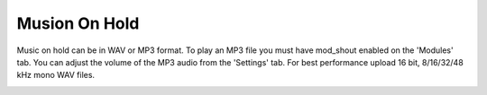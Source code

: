 ################
Musion On Hold
################



Music on hold can be in WAV or MP3 format. To play an MP3 file you must have mod_shout enabled on the 'Modules' tab. You can adjust the volume of the MP3 audio from the 'Settings' tab. For best performance upload 16 bit, 8/16/32/48 kHz mono WAV files.



.. image:: ../_static/images/fusionpbx_moh.jpg
        :scale: 85%



